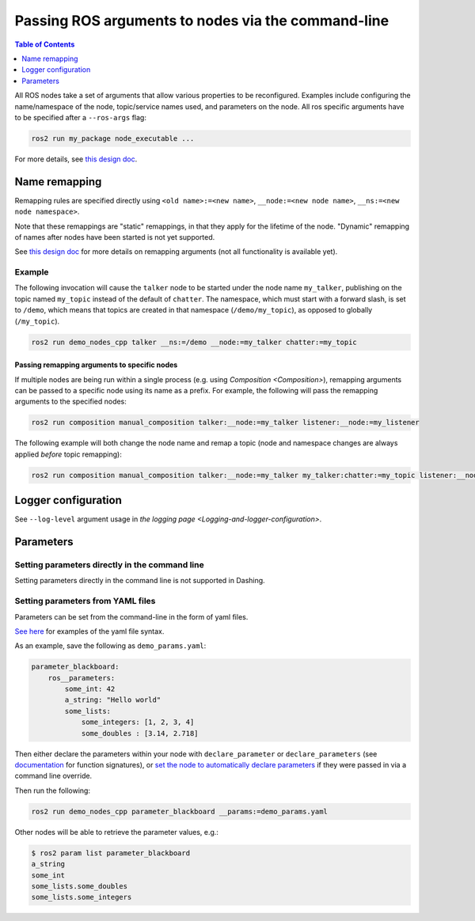 .. redirect-from::

    Node-arguments

Passing ROS arguments to nodes via the command-line
===================================================

.. contents:: Table of Contents
   :depth: 1
   :local:


All ROS nodes take a set of arguments that allow various properties to be reconfigured.
Examples include configuring the name/namespace of the node, topic/service names used, and parameters on the node.
All ros specific arguments have to be specified after a ``--ros-args`` flag:


.. code-block:: bash

  ros2 run my_package node_executable ...

For more details, see `this design doc <https://design.ros2.org/articles/ros_command_line_arguments.html>`__.

Name remapping
--------------

Remapping rules are specified directly using ``<old name>:=<new name>``, ``__node:=<new node name>``, ``__ns:=<new node namespace>``.

Note that these remappings are "static" remappings, in that they apply for the lifetime of the node.
"Dynamic" remapping of names after nodes have been started is not yet supported.

See `this design doc <https://design.ros2.org/articles/static_remapping.html>`__ for more details on remapping arguments (not all functionality is available yet).

Example
^^^^^^^

The following invocation will cause the ``talker`` node to be started under the node name ``my_talker``, publishing on the topic named ``my_topic`` instead of the default of ``chatter``.
The namespace, which must start with a forward slash, is set to ``/demo``, which means that topics are created in that namespace (``/demo/my_topic``), as opposed to globally (``/my_topic``).

.. code-block:: bash

  ros2 run demo_nodes_cpp talker __ns:=/demo __node:=my_talker chatter:=my_topic

Passing remapping arguments to specific nodes
~~~~~~~~~~~~~~~~~~~~~~~~~~~~~~~~~~~~~~~~~~~~~

If multiple nodes are being run within a single process (e.g. using `Composition <Composition>`), remapping arguments can be passed to a specific node using its name as a prefix.
For example, the following will pass the remapping arguments to the specified nodes:

.. code-block:: bash

  ros2 run composition manual_composition talker:__node:=my_talker listener:__node:=my_listener


The following example will both change the node name and remap a topic (node and namespace changes are always applied *before* topic remapping):


.. code-block:: bash

  ros2 run composition manual_composition talker:__node:=my_talker my_talker:chatter:=my_topic listener:__node:=my_listener my_listener:chatter:=my_topic

Logger configuration
--------------------

See ``--log-level`` argument usage in `the logging page <Logging-and-logger-configuration>`.

Parameters
----------

.. _NodeArgsParameters:

Setting parameters directly in the command line
^^^^^^^^^^^^^^^^^^^^^^^^^^^^^^^^^^^^^^^^^^^^^^^

Setting parameters directly in the command line is not supported in Dashing.

Setting parameters from YAML files
^^^^^^^^^^^^^^^^^^^^^^^^^^^^^^^^^^

Parameters can be set from the command-line in the form of yaml files.

`See here <https://github.com/ros2/rcl/tree/dashing/rcl_yaml_param_parser>`__ for examples of the yaml file syntax.

As an example, save the following as ``demo_params.yaml``:

.. code-block:: yaml

  parameter_blackboard:
      ros__parameters:
          some_int: 42
          a_string: "Hello world"
          some_lists:
              some_integers: [1, 2, 3, 4]
              some_doubles : [3.14, 2.718]

Then either declare the parameters within your node with ``declare_parameter``  or ``declare_parameters`` (see `documentation <https://docs.ros2.org/dashing/api/rclcpp/classrclcpp_1_1Node.html#a222633623e5c933b7953e5718ec3649a>`__ for function signatures), or `set the node to automatically declare parameters <https://docs.ros2.org/dashing/api/rclcpp/classrclcpp_1_1NodeOptions.html#a094ceb7af7c9b358ec007a4b8e14d40d>`__ if they were passed in via a command line override.

Then run the following:

.. code-block:: bash

  ros2 run demo_nodes_cpp parameter_blackboard __params:=demo_params.yaml

Other nodes will be able to retrieve the parameter values, e.g.:

.. code-block:: bash

  $ ros2 param list parameter_blackboard
  a_string
  some_int
  some_lists.some_doubles
  some_lists.some_integers
